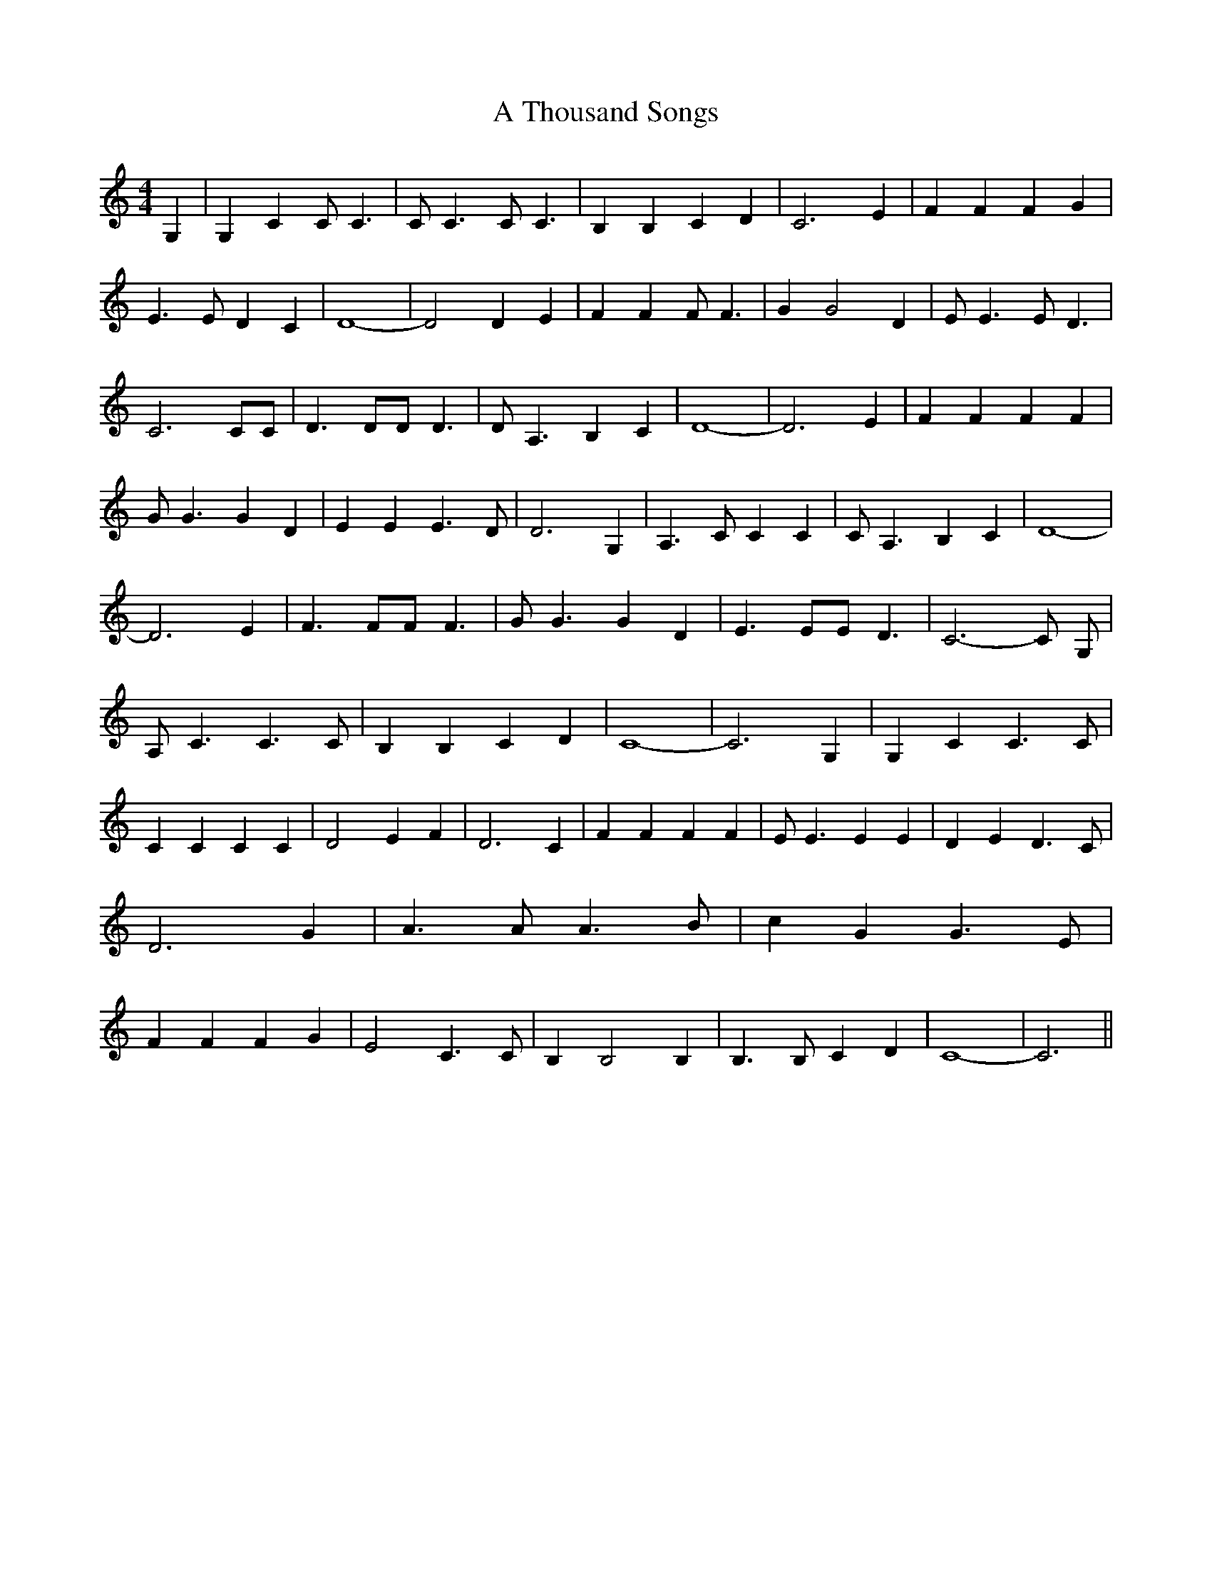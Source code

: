 % Generated more or less automatically by swtoabc by Erich Rickheit KSC
X:1
T:A Thousand Songs
M:4/4
L:1/4
K:C
 G,| G, C C/2 C3/2| C/2 C3/2 C/2 C3/2| B, B, C D| C3 E| F F F G| E3/2 E/2 D C|\
 D4-| D2 D E| F F F/2 F3/2| G G2 D| E/2 E3/2 E/2 D3/2| C3 C/2C/2| D3/2 D/2D/2 D3/2|\
 D/2 A,3/2 B, C| D4-| D3 E| F F F F| G/2 G3/2 G D| E E E3/2 D/2| D3 G,|\
 A,3/2 C/2 C C| C/2 A,3/2 B, C| D4-| D3 E| F3/2 F/2F/2 F3/2| G/2 G3/2 G D|\
 E3/2 E/2E/2 D3/2| C3- C/2 [/4/4] G,/2| [/4/4] A,/2 C3/2 C3/2 C/2|\
 B, B, C D| C4-| C3 G,| G, C C3/2 C/2| C C C C| D2 E F| D3 C| F F F F|\
 E/2 E3/2 E E| D E D3/2 C/2| D3 G| A3/2 A/2 A3/2 B/2| c G G3/2 E/2|\
 F F F G| E2 C3/2 C/2| B, B,2 B,| B,3/2 B,/2 C D| C4-| C3||


